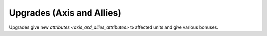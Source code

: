 .. _axis_and_allies_upgrades:

Upgrades (Axis and Allies)
============================================

Upgrades give new `attributes <axis_and_allies_attributes>` to affected units and give various bonuses. 

.. index:: pair: Axis & Allies; Upgrades

.. csv-table:: Upgrades
   :file: upgrades.csv
   :header-rows: 1